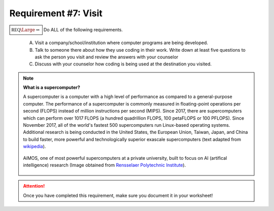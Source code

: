 Requirement #7: Visit
+++++++++++++++++++++

:math:`\boxed{\mathbb{REQ}\Large \rightsquigarrow}` Do ALL of the following requirements.

      A. Visit a company/school/institution where computer programs are being developed.
      B. Talk to someone there about how they use coding in their work. Write down at least five questions to ask the person you visit and review the answers with your counselor
      C. Discuss with your counselor how coding is being used at the destination you visited.

.. note::  **What is a supercomputer?**
	   
   A supercomputer is a computer with a high level of performance as compared to a general-purpose computer. The performance of a supercomputer is commonly measured in floating-point operations per second (FLOPS) instead of million instructions per second (MIPS). Since 2017, there are supercomputers which can perform over 1017 FLOPS (a hundred quadrillion FLOPS, 100 petaFLOPS or 100 PFLOPS). Since November 2017, all of the world's fastest 500 supercomputers run Linux-based operating systems. Additional research is being conducted in the United States, the European Union, Taiwan, Japan, and China to build faster, more powerful and technologically superior exascale supercomputers (text adapted from `wikipedia <https://en.wikipedia.org/wiki/Supercomputer>`__). 
   
   .. figure:: _images/AiMOS_4.jpg
      :width: 500px
      :align: center
      :alt: alternate text
      :figclass: align-center

      AiMOS, one of most powerful supercomputers at a private university, built to focus on AI (artifical intelligence) research (Image obtained from `Rensselaer Polytechnic Institute <https://news.rpi.edu/content/2019/12/05/aimos-most-powerful-supercomputer-private-university-focus-ai-research>`__). 

    	      
	    
.. attention:: Once you have completed this requirement, make sure you document it in your worksheet!


